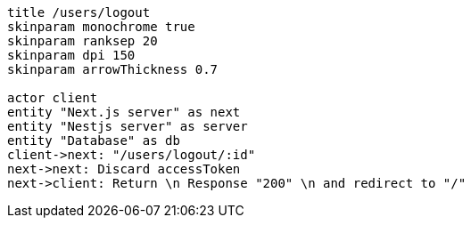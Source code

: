 [plantuml,alice-bob,svg,role=sequence]
....
title /users/logout
skinparam monochrome true
skinparam ranksep 20
skinparam dpi 150
skinparam arrowThickness 0.7

actor client
entity "Next.js server" as next
entity "Nestjs server" as server
entity "Database" as db
client->next: "/users/logout/:id"
next->next: Discard accessToken
next->client: Return \n Response "200" \n and redirect to "/"
....